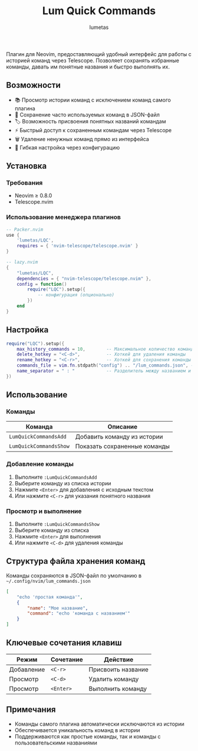 #+TITLE: Lum Quick Commands
#+AUTHOR: lumetas
#+DESCRIPTION: Плагин Neovim для быстрого доступа к истории команд с сохранением избранных команд


Плагин для Neovim, предоставляющий удобный интерфейс для работы с историей команд через Telescope. Позволяет сохранять избранные команды, давать им понятные названия и быстро выполнять их.

** Возможности

- 📚 Просмотр истории команд с исключением команд самого плагина
- 💾 Сохранение часто используемых команд в JSON-файл
- 🏷️ Возможность присвоения понятных названий командам
- ⚡ Быстрый доступ к сохраненным командам через Telescope
- 🗑️ Удаление ненужных команд прямо из интерфейса
- 🔧 Гибкая настройка через конфигурацию

** Установка

*** Требования

- Neovim ≥ 0.8.0
- Telescope.nvim

*** Использование менеджера плагинов

#+BEGIN_SRC lua
-- Packer.nvim
use {
    'lumetas/LQC',
    requires = { 'nvim-telescope/telescope.nvim' }
}

-- lazy.nvim
{
    "lumetas/LQC",
    dependencies = { "nvim-telescope/telescope.nvim" },
    config = function()
        require("LQC").setup({
            -- конфигурация (опционально)
        })
    end
}
#+END_SRC

** Настройка

#+BEGIN_SRC lua
require("LQC").setup({
    max_history_commands = 10,        -- Максимальное количество команд в истории
    delete_hotkey = "<C-d>",          -- Хоткей для удаления команды
    rename_hotkey = "<C-r>",          -- Хоткей для сохранения команды с именем
    commands_file = vim.fn.stdpath("config") .. "/lum_commands.json", -- Файл для хранения команд
    name_separator = " : "            -- Разделитель между названием и командой
})
#+END_SRC

** Использование

*** Команды

| Команда                    | Описание                          |
|----------------------------|-----------------------------------|
| =LumQuickCommandsAdd=      | Добавить команду из истории      |
| =LumQuickCommandsShow=     | Показать сохраненные команды     |

*** Добавление команды

1. Выполните =:LumQuickCommandsAdd=
2. Выберите команду из списка истории
3. Нажмите =<Enter>= для добавления с исходным текстом
4. Или нажмите =<C-r>= для указания понятного названия

*** Просмотр и выполнение

1. Выполните =:LumQuickCommandsShow=
2. Выберите команду из списка
3. Нажмите =<Enter>= для выполнения
4. Или нажмите =<C-d>= для удаления команды


** Структура файла хранения команд

Команды сохраняются в JSON-файл по умолчанию в =~/.config/nvim/lum_commands.json=

#+BEGIN_SRC json
[
    "echo 'простая команда'",
    {
        "name": "Мое название",
        "command": "echo 'команда с названием'"
    }
]
#+END_SRC

** Ключевые сочетания клавиш

| Режим | Сочетание | Действие               |
|-------|-----------|------------------------|
| Добавление | =<C-r>= | Присвоить название     |
| Просмотр | =<C-d>= | Удалить команду        |
| Просмотр | =<Enter>= | Выполнить команду      |

** Примечания

- Команды самого плагина автоматически исключаются из истории
- Обеспечивается уникальность команд в истории
- Поддерживаются как простые команды, так и команды с пользовательскими названиями

